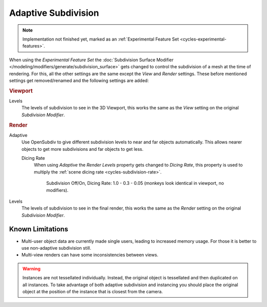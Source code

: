 .. _render-cycles-settings-object-subdivision:
.. _bpy.types.CyclesObjectSettings.use_adaptive_subdivision:
.. _bpy.types.CyclesObjectSettings.dicing_rate:

********************
Adaptive Subdivision
********************

.. reference::

   :Panel:     :menuselection:`Modifier --> Subdivision Surface`

.. note::

   Implementation not finished yet, marked as an :ref:`Experimental Feature Set <cycles-experimental-features>`.

When using the *Experimental Feature Set*
the :doc:`Subdivision Surface Modifier </modeling/modifiers/generate/subdivision_surface>`
gets changed to control the subdivision of a mesh at the time of rendering.
For this, all the other settings are the same except the *View* and *Render* settings.
These before mentioned settings get removed/renamed and the following settings are added:


.. rubric:: Viewport

Levels
   The levels of subdivision to see in the 3D Viewport,
   this works the same as the *View* setting on the original *Subdivision Modifier*.


.. rubric:: Render

Adaptive
   Use OpenSubdiv to give different subdivision levels to near and far objects automatically.
   This allows nearer objects to get more subdivisions and far objects to get less.

   Dicing Rate
      When using *Adaptive* the *Render Levels* property gets changed to *Dicing Rate*,
      this property is used to multiply the :ref:`scene dicing rate <cycles-subdivision-rate>`.

      .. figure:: /images/render_cycles_object-settings_adaptive-subdiv_displacement-dicing.png

         Subdivision Off/On, Dicing Rate: 1.0 - 0.3 - 0.05 (monkeys look identical in viewport, no modifiers).

Levels
   The levels of subdivision to see in the final render,
   this works the same as the *Render* setting on the original *Subdivision Modifier*.


Known Limitations
=================

- Multi-user object data are currently made single users, leading to increased memory usage.
  For those it is better to use non-adaptive subdivision still.
- Multi-view renders can have some inconsistencies between views.

.. warning::

   Instances are not tessellated individually.
   Instead, the original object is tessellated and then duplicated on all instances.
   To take advantage of both adaptive subdivision and instancing you should place
   the original object at the position of the instance that is closest from the camera.
